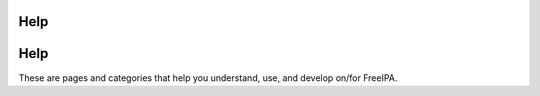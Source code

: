 Help
====

Help
====

These are pages and categories that help you understand, use, and
develop on/for FreeIPA.